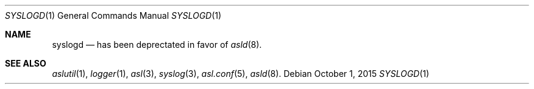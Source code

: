 .\"Copyright (c) 2004-2012 Apple Inc. All rights reserved.
.\"
.\"@APPLE_LICENSE_HEADER_START@
.\"
.\"This file contains Original Code and/or Modifications of Original Code
.\"as defined in and that are subject to the Apple Public Source License
.\"Version 2.0 (the 'License'). You may not use this file except in
.\"compliance with the License. Please obtain a copy of the License at
.\"http://www.opensource.apple.com/apsl/ and read it before using this
.\"file.
.\"
.\"The Original Code and all software distributed under the License are
.\"distributed on an 'AS IS' basis, WITHOUT WARRANTY OF ANY KIND, EITHER
.\"EXPRESS OR IMPLIED, AND APPLE HEREBY DISCLAIMS ALL SUCH WARRANTIES,
.\"INCLUDING WITHOUT LIMITATION, ANY WARRANTIES OF MERCHANTABILITY,
.\"FITNESS FOR A PARTICULAR PURPOSE, QUIET ENJOYMENT OR NON-INFRINGEMENT.
.\"Please see the License for the specific language governing rights and
.\"limitations under the License.
.\"
.\"@APPLE_LICENSE_HEADER_END@
.\"
.Dd October 1, 2015
.Dt SYSLOGD 1
.Os 
.Sh NAME
.Nm syslogd
.Nd has been deprectated in favor of
.Xr asld 8 .
.Sh SEE ALSO
.Xr aslutil 1 ,
.Xr logger 1 ,
.Xr asl 3 ,
.Xr syslog 3 ,
.Xr asl.conf 5 ,
.Xr asld 8 .
